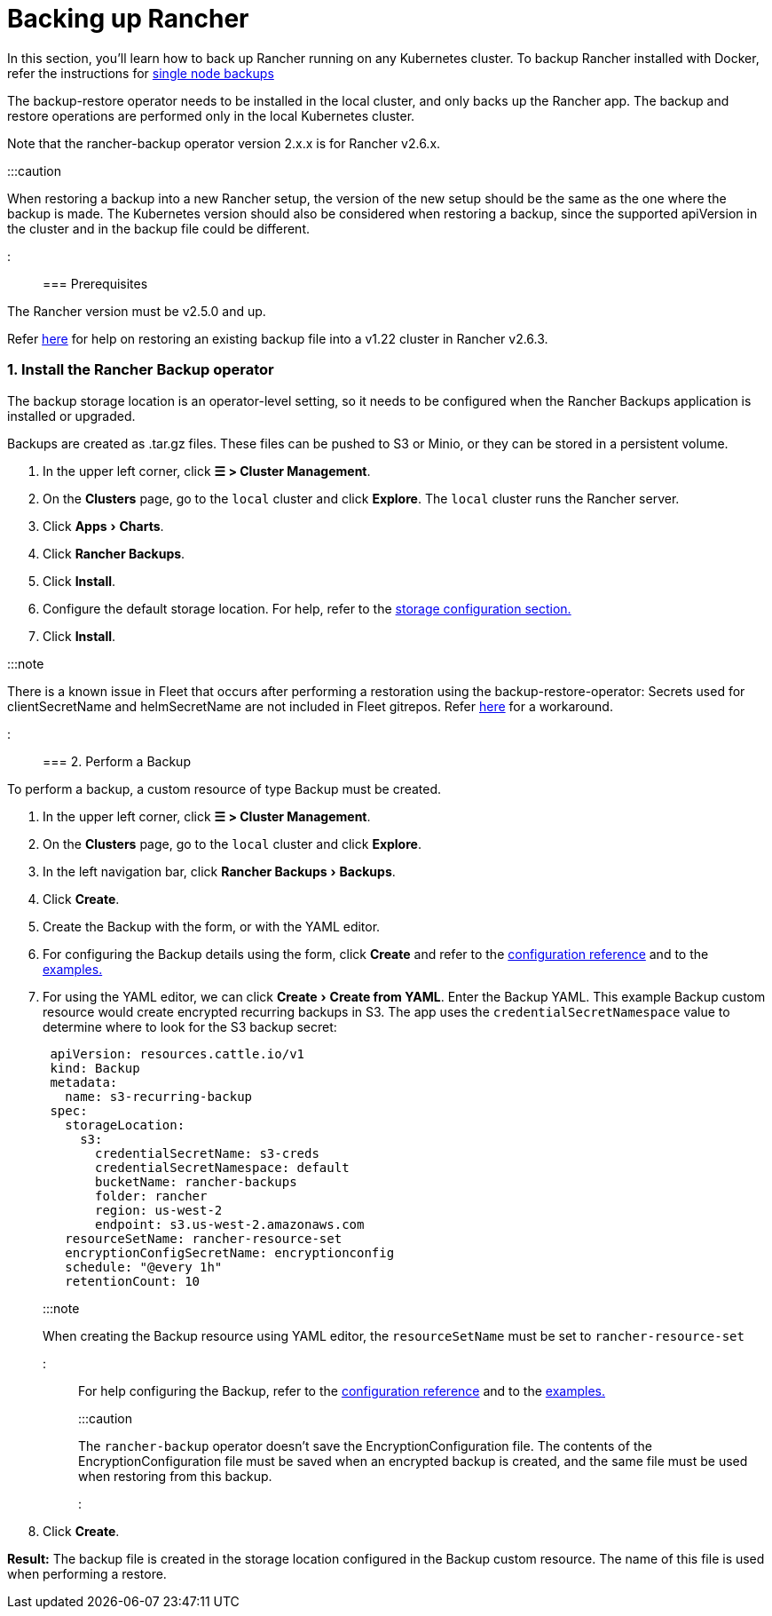 = Backing up Rancher
:experimental:

+++<head>++++++<link rel="canonical" href="https://ranchermanager.docs.rancher.com/how-to-guides/new-user-guides/backup-restore-and-disaster-recovery/back-up-rancher">++++++</link>++++++</head>+++

In this section, you'll learn how to back up Rancher running on any Kubernetes cluster. To backup Rancher installed with Docker, refer the instructions for xref:back-up-docker-installed-rancher.adoc[single node backups]

The backup-restore operator needs to be installed in the local cluster, and only backs up the Rancher app. The backup and restore operations are performed only in the local Kubernetes cluster.

Note that the rancher-backup operator version 2.x.x is for Rancher v2.6.x.

:::caution

When restoring a backup into a new Rancher setup, the version of the new setup should be the same as the one where the backup is made. The Kubernetes version should also be considered when restoring a backup, since the supported apiVersion in the cluster and in the backup file could be different.

:::

=== Prerequisites

The Rancher version must be v2.5.0 and up.

Refer link:migrate-rancher-to-new-cluster.md#2-restore-from-backup-using-a-restore-custom-resource[here] for help on restoring an existing backup file into a v1.22 cluster in Rancher v2.6.3.

=== 1. Install the Rancher Backup operator

The backup storage location is an operator-level setting, so it needs to be configured when the Rancher Backups application is installed or upgraded.

Backups are created as .tar.gz files. These files can be pushed to S3 or Minio, or they can be stored in a persistent volume.

. In the upper left corner, click *☰ > Cluster Management*.
. On the *Clusters* page, go to the `local` cluster and click *Explore*. The `local` cluster runs the Rancher server.
. Click menu:Apps[Charts].
. Click *Rancher Backups*.
. Click *Install*.
. Configure the default storage location. For help, refer to the xref:../../../reference-guides/backup-restore-configuration/storage-configuration.adoc[storage configuration section.]
. Click *Install*.

:::note

There is a known issue in Fleet that occurs after performing a restoration using the backup-restore-operator: Secrets used for clientSecretName and helmSecretName are not included in Fleet gitrepos. Refer link:../../../integrations-in-rancher/fleet/overview.md#troubleshooting[here] for a workaround.

:::

=== 2. Perform a Backup

To perform a backup, a custom resource of type Backup must be created.

. In the upper left corner, click *☰ > Cluster Management*.
. On the *Clusters* page, go to the `local` cluster and click *Explore*.
. In the left navigation bar, click menu:Rancher Backups[Backups].
. Click *Create*.
. Create the Backup with the form, or with the YAML editor.
. For configuring the Backup details using the form, click *Create* and refer to the xref:../../../reference-guides/backup-restore-configuration/backup-configuration.adoc[configuration reference] and to the link:../../../reference-guides/backup-restore-configuration/examples.md#backup[examples.]
. For using the YAML editor, we can click menu:Create[Create from YAML]. Enter the Backup YAML. This example Backup custom resource would create encrypted recurring backups in S3. The app uses the `credentialSecretNamespace` value to determine where to look for the S3 backup secret:
+
[,yaml]
----
 apiVersion: resources.cattle.io/v1
 kind: Backup
 metadata:
   name: s3-recurring-backup
 spec:
   storageLocation:
     s3:
       credentialSecretName: s3-creds
       credentialSecretNamespace: default
       bucketName: rancher-backups
       folder: rancher
       region: us-west-2
       endpoint: s3.us-west-2.amazonaws.com
   resourceSetName: rancher-resource-set
   encryptionConfigSecretName: encryptionconfig
   schedule: "@every 1h"
   retentionCount: 10
----
+
:::note
+
When creating the Backup resource using YAML editor, the `resourceSetName` must be set to `rancher-resource-set`
+
:::
+
For help configuring the Backup, refer to the xref:../../../reference-guides/backup-restore-configuration/backup-configuration.adoc[configuration reference] and to the link:../../../reference-guides/backup-restore-configuration/examples.md#backup[examples.]
+
:::caution
+
The `rancher-backup` operator doesn't save the EncryptionConfiguration file. The contents of the EncryptionConfiguration file must be saved when an encrypted backup is created, and the same file must be used when restoring from this backup.
+
:::

. Click *Create*.

*Result:* The backup file is created in the storage location configured in the Backup custom resource. The name of this file is used when performing a restore.
